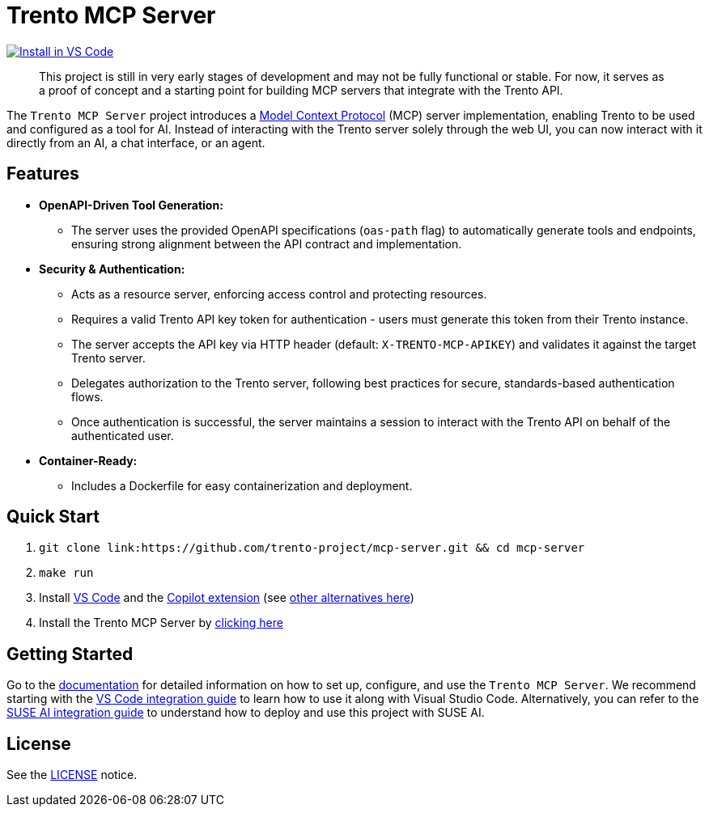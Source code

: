 // Copyright 2025 SUSE LLC
// SPDX-License-Identifier: Apache-2.0
ifndef::site-gen-antora[:relfileprefix: docs/]
:badge-url: https://vscode.dev/redirect/mcp/install?name=trento&config=%7B%22servers%22%3A%7B%22mcp-server-trento%22%3A%7B%22type%22%3A%22http%22%2C%22url%22%3A%22http%3A//localhost%3A5000/mcp%22%2C%22headers%22%3A%7B%22X-TRENTO-MCP-APIKEY%22%3A%22your-actual-trento-api-key-here%22%7D%7D%7D%7D
:badge-img: https://img.shields.io/badge/VS_Code-Install_Server-0098FF?style=flat-square&logo=visualstudiocode&logoColor=white

= Trento MCP Server

link:{badge-url}[image:{badge-img}[Install in VS Code]]

____
This project is still in very early stages of development and may not be fully functional or stable. For now, it serves as a proof of concept and a starting point for building MCP servers that integrate with the Trento API.
____

The `Trento MCP Server` project introduces a link:https://modelcontextprotocol.io/introduction[Model Context Protocol] (MCP) server implementation, enabling Trento to be used and configured as a tool for AI.
Instead of interacting with the Trento server solely through the web UI, you can now interact with it directly from an AI, a chat interface, or an agent.

== Features

* *OpenAPI-Driven Tool Generation:*
** The server uses the provided OpenAPI specifications (`oas-path` flag) to automatically generate tools and endpoints, ensuring strong alignment between the API contract and implementation.
* *Security & Authentication:*
** Acts as a resource server, enforcing access control and protecting resources.
** Requires a valid Trento API key token for authentication - users must generate this token from their Trento instance.
** The server accepts the API key via HTTP header (default: `X-TRENTO-MCP-APIKEY`) and validates it against the target Trento server.
** Delegates authorization to the Trento server, following best practices for secure, standards-based authentication flows.
** Once authentication is successful, the server maintains a session to interact with the Trento API on behalf of the authenticated user.
* *Container-Ready:*
** Includes a Dockerfile for easy containerization and deployment.

== Quick Start

. `git clone link:https://github.com/trento-project/mcp-server.git && cd mcp-server`
. `make run`
. Install link:https://code.visualstudio.com/download[VS Code] and the link:vscode:extension/GitHub.copilot[Copilot extension] (see xref:Trento MCP Server documentation/README.adoc[other alternatives here])
. Install the Trento MCP Server by {badge-url}[clicking here]

== Getting Started

Go to the xref:Trento MCP Server documentation/README.adoc[documentation] for detailed information on how to set up, configure, and use the `Trento MCP Server`. We recommend starting with the xref:Trento MCP Server documentation/integration-vscode.adoc[VS Code integration guide] to learn how to use it along with Visual Studio Code. Alternatively, you can refer to the xref:Trento MCP Server documentation/integration-suse-ai.adoc[SUSE AI integration guide] to understand how to deploy and use this project with SUSE AI.

== License

See the link:https://github.com/trento-project/mcp-server/blob/main/LICENSE[LICENSE] notice.
